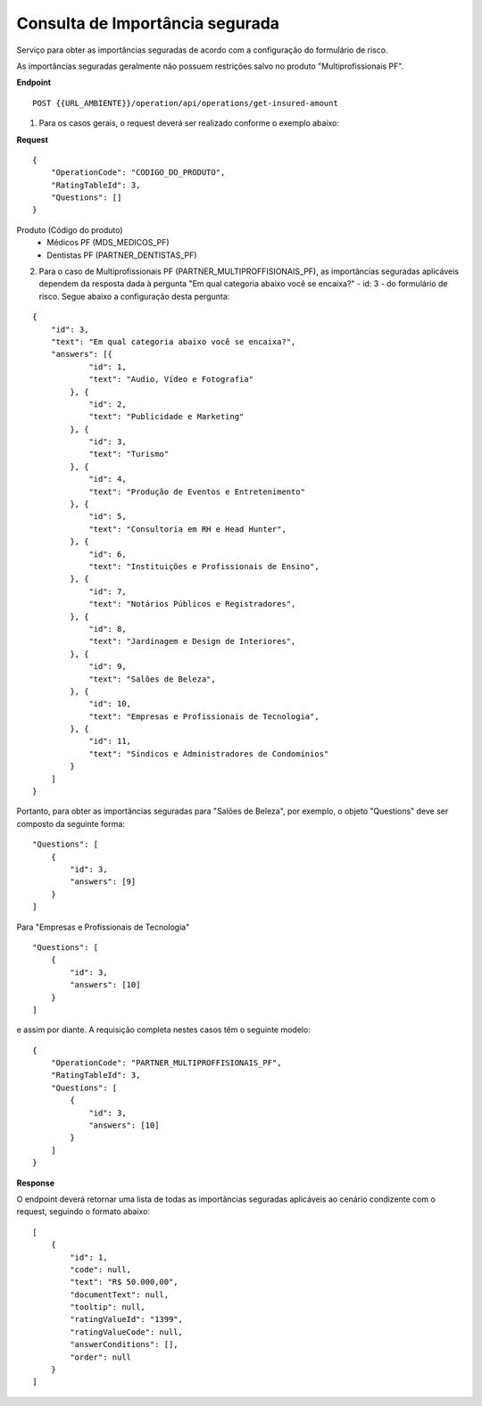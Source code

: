 Consulta de Importância segurada
====================================

Serviço para obter as importâncias seguradas de acordo com a configuração do formulário de risco.

As importâncias seguradas geralmente não possuem restrições salvo no produto "Multiprofissionais PF". 

**Endpoint**

::

    POST {{URL_AMBIENTE}}/operation/api/operations/get-insured-amount 

(1) Para os casos gerais, o request deverá ser realizado conforme o exemplo abaixo:

**Request** 

::

    {
        "OperationCode": "CODIGO_DO_PRODUTO", 
        "RatingTableId": 3,
        "Questions": []
    }


Produto (Código do produto)
    - Médicos PF (MDS_MEDICOS_PF)
    - Dentistas PF (PARTNER_DENTISTAS_PF)

(2) Para o caso de Multiprofissionais PF (PARTNER_MULTIPROFFISIONAIS_PF), as importâncias seguradas aplicáveis dependem da resposta dada à pergunta "Em qual categoria abaixo você se encaixa?" - id: 3 -  do formulário de risco. Segue abaixo a configuração desta pergunta:

::

    {
        "id": 3,
        "text": "Em qual categoria abaixo você se encaixa?",
        "answers": [{
                "id": 1,
                "text": "Audio, Vídeo e Fotografia"
            }, {
                "id": 2,
                "text": "Publicidade e Marketing"
            }, {
                "id": 3,
                "text": "Turismo"
            }, {
                "id": 4,
                "text": "Produção de Eventos e Entretenimento"
            }, {
                "id": 5,
                "text": "Consultoria em RH e Head Hunter",
            }, {
                "id": 6,
                "text": "Instituições e Profissionais de Ensino",
            }, {
                "id": 7,
                "text": "Notários Públicos e Registradores",
            }, {
                "id": 8,
                "text": "Jardinagem e Design de Interiores",
            }, {
                "id": 9,
                "text": "Salões de Beleza",
            }, {
                "id": 10,
                "text": "Empresas e Profissionais de Tecnologia",
            }, {
                "id": 11,
                "text": "Síndicos e Administradores de Condomínios"
            }
        ]
    }

Portanto, para obter as importâncias seguradas para "Salões de Beleza", por exemplo, o objeto "Questions" deve ser composto da seguinte forma:

::

    "Questions": [
        {
            "id": 3,
            "answers": [9]
        }
    ]

Para "Empresas e Profissionais de Tecnologia"

::

    "Questions": [
        {
            "id": 3,
            "answers": [10]
        }
    ]

e assim por diante. A requisição completa nestes casos têm o seguinte modelo:

::

    {
        "OperationCode": "PARTNER_MULTIPROFFISIONAIS_PF", 
        "RatingTableId": 3,
        "Questions": [
            {
                "id": 3,
                "answers": [10]
            }
        ]
    }

**Response** 

O endpoint deverá retornar uma lista de todas as importâncias seguradas aplicáveis ao cenário condizente com o request, seguindo o formato abaixo:

::

    [
        {
            "id": 1,
            "code": null,
            "text": "R$ 50.000,00",
            "documentText": null,
            "tooltip": null,
            "ratingValueId": "1399",
            "ratingValueCode": null,
            "answerConditions": [],
            "order": null
        }
    ]